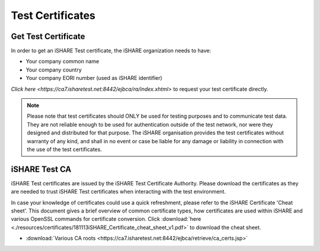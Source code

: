 Test Certificates
=================

.. _refGetTestCert:

Get Test Certificate
--------------------

In order to get an iSHARE Test certificate, the iSHARE organization needs to have:

* Your company common name
* Your company country
* Your company EORI number (used as iSHARE identifier)

`Click here <https://ca7.isharetest.net:8442/ejbca/ra/index.xhtml>` to request your test certificate directly.

.. note:: Please note that test certificates should ONLY be used for testing purposes and to communicate test data. They are not reliable enough to be used for authentication outside of the test network, nor were they designed and distributed for that purpose. The iSHARE organisation provides the test certificates without warranty of any kind, and shall in no event or case be liable for any damage or liability in connection with the use of the test certificates.

iSHARE Test CA
--------------

iSHARE Test certificates are issued by the iSHARE Test Certificate Authority. Please download the certificates as they are needed to trust iSHARE Test certificates when interacting with the test environment.

In case your knowledge of certificates could use a quick refreshment, please refer to the iSHARE Certificate 'Cheat sheet'. This document gives a brief overview of common certificate types, how certificates are used within iSHARE and various OpenSSL commands for certificate conversion. Click :download:`here <./resources/certificates/181113iSHARE_Certificate_cheat_sheet_v1.pdf>` to download the cheat sheet.

* :download:`Various CA roots <https://ca7.isharetest.net:8442/ejbca/retrieve/ca_certs.jsp>`
